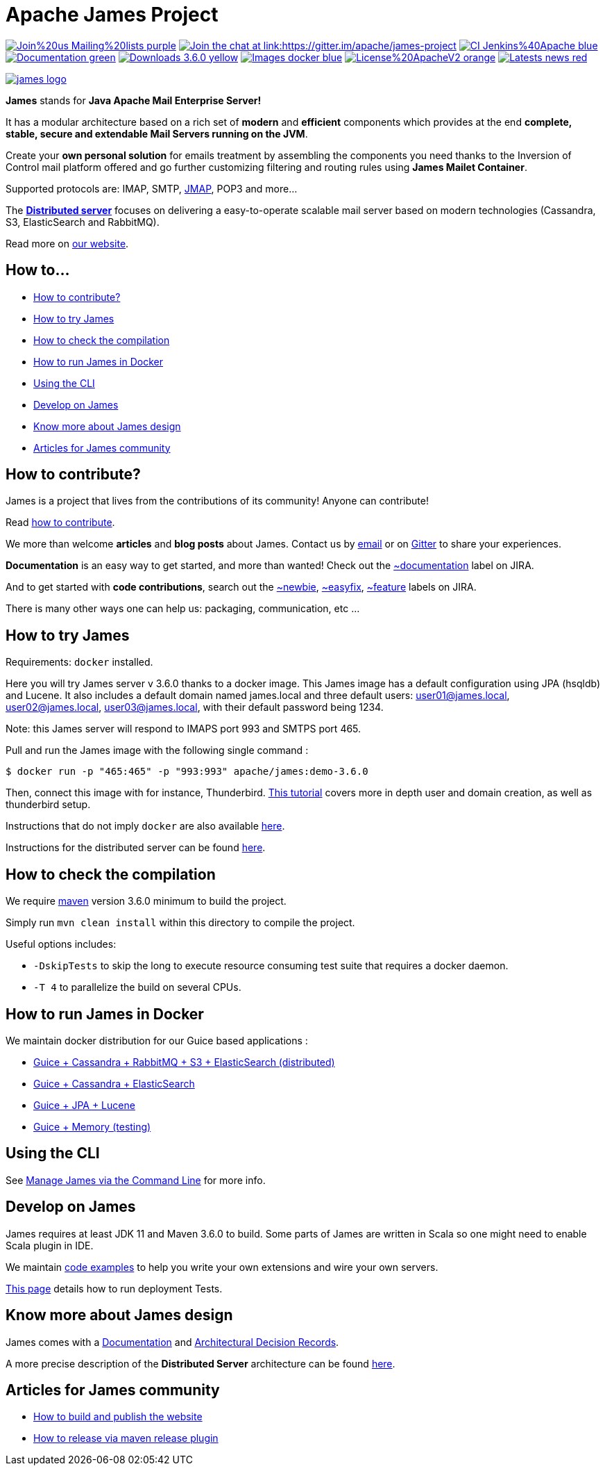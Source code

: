 Apache James Project
====================

image:https://img.shields.io/badge/Join%20us-Mailing%20lists-purple.svg[link="https://james.apache.org/mail.html"]
link:https://gitter.im/apache/james-project[image:https://badges.gitter.im/apache/james-project.svg[Join the chat at link:https://gitter.im/apache/james-project]]
image:https://img.shields.io/badge/CI-Jenkins%40Apache-blue.svg[link="https://ci-builds.apache.org/job/james/job/ApacheJames/"]
image:https://img.shields.io/badge/Documentation-green.svg[link="https://james.apache.org/documentation.html"]
image:https://img.shields.io/badge/Downloads-3.6.0-yellow.svg[link="https://james.apache.org/download.cgi"]
image:https://img.shields.io/badge/Images-docker-blue.svg[link="https://hub.docker.com/r/apache/james"]
image:https://img.shields.io/badge/License%20ApacheV2-orange.svg[link="https://www.apache.org/licenses/"]
image:https://img.shields.io/badge/Latests-news-red.svg[link="https://james.apache.org/index.html#posts"]

image::james-logo.png[link="https://james.apache.org"]

*James* stands for *Java Apache Mail Enterprise Server!*

It has a modular architecture based on a rich set of *modern* and *efficient* components which provides at the end
*complete, stable, secure and extendable Mail Servers running on the JVM*.

Create your *own personal solution* for emails treatment by assembling the components you need thanks to the Inversion
of Control mail platform offered and  go further customizing filtering and routing rules using *James Mailet Container*.

Supported protocols are: IMAP, SMTP, link:https://jmap.io[JMAP], POP3 and more...

The link:https://james.staged.apache.org/james-project/3.7.0/servers/distributed.html[*Distributed server*] focuses on delivering a easy-to-operate scalable mail server based on modern technologies
(Cassandra, S3, ElasticSearch and RabbitMQ).

Read more on https://james.apache.org/[our website].

== How to...

 * link:#how-to-contribute[How to  contribute?]
 * link:#how-to-try-james[How to try James]
 * link:#how-to-check-the-compilation[How to check the compilation]
 * link:#how-to-run-james-in-docker[How to run James in Docker]
 * link:#using_the_cli[Using the CLI]
 * link:#develop-on-james[Develop on James]
 * link:#know-more-about-james-design[Know more about James design]
 * link:#articles-for-james-community[Articles for James community]

== How to contribute?

James is a project that lives from the contributions of its community! Anyone can contribute!

Read https://james.apache.org/index.html#third[how to contribute].

We more than welcome *articles* and *blog posts* about James. Contact us by https://james.apache.org/mail.html[email]
or on https://gitter.im/apache/james-project[Gitter] to share your experiences.

*Documentation* is an easy way to get started, and more than wanted! Check out the https://issues.apache.org/jira/issues/?jql=project%20%3D%20JAMES%20AND%20resolution%20%3D%20Unresolved%20AND%20labels%20%3D%20documentation%20ORDER%20BY%20priority%20DESC%2C%20updated%20DESC[~documentation] label on JIRA.

And to get started with *code contributions*, search out the
https://issues.apache.org/jira/issues/?jql=project%20%3D%20JAMES%20AND%20resolution%20%3D%20Unresolved%20AND%20labels%20%3D%20newbie%20ORDER%20BY%20priority%20DESC%2C%20updated%20DESC[~newbie],
https://issues.apache.org/jira/issues/?jql=project%20%3D%20JAMES%20AND%20resolution%20%3D%20Unresolved%20AND%20labels%20%3D%20easyfix%20ORDER%20BY%20priority%20DESC%2C%20updated%20DESC[~easyfix],
https://issues.apache.org/jira/issues/?jql=project%20%3D%20JAMES%20AND%20resolution%20%3D%20Unresolved%20AND%20labels%20%3D%20feature%20ORDER%20BY%20priority%20DESC%2C%20updated%20DESC[~feature] labels on JIRA.

There is many other ways one can help us: packaging, communication, etc ...

== How to try James

Requirements: `docker` installed.

Here you will try James server v 3.6.0 thanks to a docker image. This James image has a default configuration using JPA
(hsqldb) and Lucene. It also includes a default domain named james.local and three default users: user01@james.local,
user02@james.local, user03@james.local, with their default password being 1234.

Note: this James server will respond to IMAPS port 993 and SMTPS port 465.

Pull and run the James image with the following single command :

    $ docker run -p "465:465" -p "993:993" apache/james:demo-3.6.0

Then, connect this image with for instance, Thunderbird.
link:https://james.apache.org/howTo/imap-server.html[This tutorial] covers more in depth user and domain creation, as well as thunderbird setup.

Instructions that do not imply `docker` are also available link:https://james.apache.org/server/install.html[here].

Instructions for the distributed server can be found link:docs/modules/servers/pages/distributed/run-docker.adoc[here].

== How to check the compilation

We require link:https://maven.apache.org[maven] version 3.6.0 minimum to build the project.

Simply run `mvn clean install` within this directory to compile the project.

Useful options includes:

 - `-DskipTests` to skip the long to execute resource consuming test suite that requires a docker daemon.
 - `-T 4` to parallelize the build on several CPUs.

== How to run James in Docker

We maintain docker distribution for our Guice based applications :

 * link:https://github.com/apache/james-project/blob/master/server/apps/distributed-app/README.adoc[Guice + Cassandra + RabbitMQ + S3 + ElasticSearch (distributed)]
 * link:https://github.com/apache/james-project/blob/master/server/apps/cassandra-app/README.adoc[Guice + Cassandra + ElasticSearch]
 * link:https://github.com/apache/james-project/blob/master/server/apps/jpa-app/README.adoc[Guice + JPA + Lucene]
 * link:https://github.com/apache/james-project/blob/master/server/apps/memory-app/README.md[Guice + Memory (testing)]

== Using the CLI

See https://james.apache.org/server/manage-cli.html[Manage James via the Command Line] for more info.

== Develop on James

James requires at least JDK 11 and Maven 3.6.0 to build.
Some parts of James are written in Scala so one might need to enable Scala plugin in IDE.

We maintain link:examples/README.md[code examples] to help you write your own extensions and wire your own servers.

link:docs/modules/development/pages/deployment-tests.adoc[This page] details how to run deployment Tests.

== Know more about James design

James comes with a https://james.apache.org/documentation.html[Documentation] and https://github.com/linagora/james-project/tree/master/src/adr[Architectural Decision Records].

A more precise description of the *Distributed Server* architecture can be found
link:https://james.staged.apache.org/james-project/3.7.0/servers/distributed/architecture/index.html[here].

== Articles for James community

* link:docs/modules/community/pages/website.adoc[How to build and publish the website]
* link:docs/modules/community/pages/release.adoc[How to release via maven release plugin]
